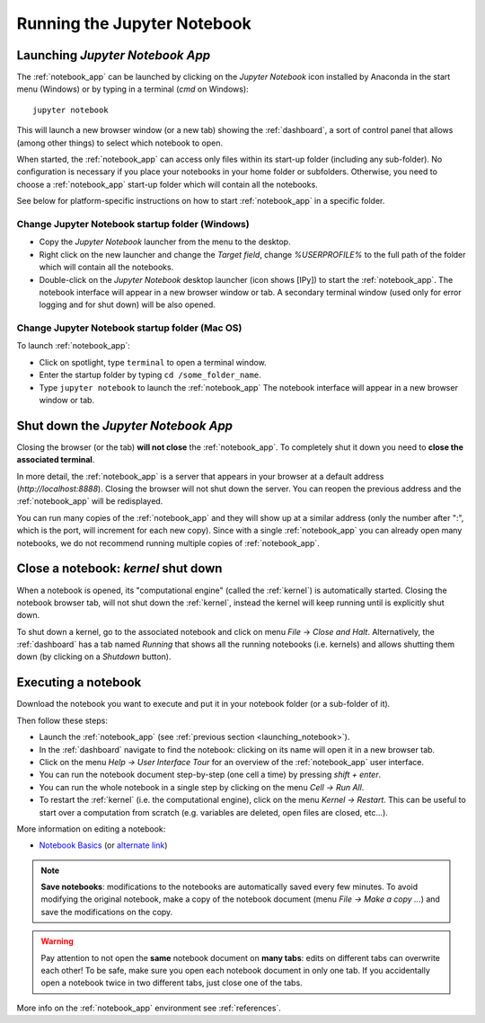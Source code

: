 Running the Jupyter Notebook
=============================

.. _launching_notebook:

Launching *Jupyter Notebook App*
--------------------------------

The :ref:`notebook_app` can be launched by clicking on the *Jupyter Notebook*
icon installed by Anaconda in the start menu (Windows) or by typing in
a terminal (*cmd* on Windows)::

   jupyter notebook

This will launch a new browser window (or a new tab) showing the
:ref:`dashboard`, a sort of control panel that allows (among other things)
to select which notebook to open.

When started, the :ref:`notebook_app` can access only files within its start-up folder
(including any sub-folder). No configuration is necessary if you place your notebooks 
in your home folder or subfolders.
Otherwise, you need to choose a :ref:`notebook_app` start-up folder which will contain 
all the notebooks.

See below for platform-specific instructions on how to start 
:ref:`notebook_app` in a specific folder.

Change Jupyter Notebook startup folder (Windows)
''''''''''''''''''''''''''''''''''''''''''''''''

- Copy the *Jupyter Notebook* launcher from the menu to the desktop.

- Right click on the new launcher and change the `Target field`, change *%USERPROFILE%* to 
  the full path of the folder which will contain all the notebooks.

- Double-click on the *Jupyter Notebook* desktop launcher (icon shows [IPy]) to start the
  :ref:`notebook_app`. The notebook interface will appear in a new browser window or tab.
  A secondary terminal window (used only for error logging and  
  for shut down) will be also opened.
  
.. |localhost| raw:: html

   <a href="http://localhost:8888/" target="_blank">http://localhost:8888/</a>


Change Jupyter Notebook startup folder (Mac OS)
''''''''''''''''''''''''''''''''''''''''''''''''

To launch :ref:`notebook_app`:

- Click on spotlight, type ``terminal`` to open a terminal window.

- Enter the startup folder by typing ``cd /some_folder_name``.

- Type ``jupyter notebook`` to launch the :ref:`notebook_app`
  The notebook interface will appear in a new browser window or tab.


Shut down the *Jupyter Notebook App*
------------------------------------

Closing the browser (or the tab) **will not close** the
:ref:`notebook_app`. To completely shut it down you need to 
**close the associated terminal**.

In more detail,
the :ref:`notebook_app` is a server that appears in your browser
at a default address (*http://localhost:8888*).
Closing the browser will not shut down the server.
You can reopen the previous address
and the :ref:`notebook_app` will be redisplayed.

You can run many copies of the :ref:`notebook_app` and they will show
up at a similar address (only the number after ":", which is the port, 
will increment for each new copy).
Since with a single :ref:`notebook_app` you can already open many notebooks, 
we do not recommend running multiple copies of :ref:`notebook_app`.


.. _kernel_shutdown:

Close a notebook: *kernel* shut down
------------------------------------

When a notebook is opened, its "computational engine" (called the :ref:`kernel`)
is automatically started. 
Closing the notebook browser tab, will not shut down the :ref:`kernel`, 
instead the kernel will keep running until is explicitly shut down. 

To shut down a kernel, go to the associated notebook
and click on menu *File* -> *Close and Halt*. Alternatively, the :ref:`dashboard` 
has a tab named *Running* that shows all the running notebooks (i.e. kernels)
and allows shutting them down (by clicking on a *Shutdown* button).

Executing a notebook
--------------------

Download the notebook you want to execute and put it in your
notebook folder (or a sub-folder of it).

Then follow these steps:

- Launch the :ref:`notebook_app` (see :ref:`previous section <launching_notebook>`).

- In the :ref:`dashboard` navigate to find the notebook:
  clicking on its name will open it in a new browser tab.

- Click on the menu *Help -> User Interface Tour* for an overview
  of the :ref:`notebook_app` user interface.

- You can run the notebook document step-by-step (one cell a time) by pressing
  *shift + enter*.

- You can run the whole notebook in a single step by clicking on the menu
  *Cell -> Run All*.

- To restart the :ref:`kernel` (i.e. the computational engine), click on the menu
  *Kernel -> Restart*. This can be useful to start over a computation from
  scratch (e.g. variables are deleted, open files are closed, etc...).
  
More information on editing a notebook:

- `Notebook Basics <http://nbviewer.jupyter.org/github/jupyter/notebook/blob/master/docs/source/examples/Notebook/Notebook%20Basics.ipynb>`_
  (or `alternate link <https://github.com/jupyter/notebook/blob/master/docs/source/examples/Notebook/Notebook%20Basics.ipynb>`_)

.. note::

    **Save notebooks**: modifications to the notebooks are automatically saved every
    few minutes. To avoid modifying the original notebook, make a 
    copy of the notebook document (menu *File -> Make a copy ...*) and 
    save the modifications on the copy.


.. warning::

    Pay attention to not open the **same** notebook document 
    on **many tabs**: edits on different tabs can overwrite each other!
    To be safe, make sure you open each notebook document in only one tab.
    If you accidentally open a notebook twice in two different tabs, just 
    close one of the tabs.

More info on the :ref:`notebook_app` environment see :ref:`references`.
